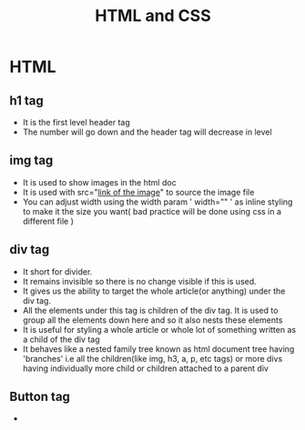 #+TITLE: HTML and CSS

* *HTML*
** h1 tag
- It is the first level header tag
- The number will go down and the header tag will decrease in level
** img tag
- It is used to show images in the html doc
- It is used with src="_link of the image_" to source the image file
- You can adjust width using the width param ' width="" ' as inline styling to make it the size you want( bad practice will be done using css in a different file )
** div tag
- It short for divider.
- It remains invisible so there is no change visible if this is used.
- It gives us the ability to target the whole article(or anything) under the div tag.
- All the elements under this tag is children of the div tag. It is used to group all the elements down here and so it also nests these elements
- It is useful for styling a whole article or whole lot of something written as a child of the div tag
- It behaves like a nested family tree known as html document tree having 'branches' i.e all the children(like img, h3, a, p, etc tags) or more divs having individually more child or children attached to a parent div
** Button tag
-
